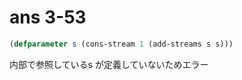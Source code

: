 * ans 3-53

  #+begin_src lisp
  (defparameter s (cons-stream 1 (add-streams s s)))
  #+end_src

  内部で参照しているs が定義していないためエラー

